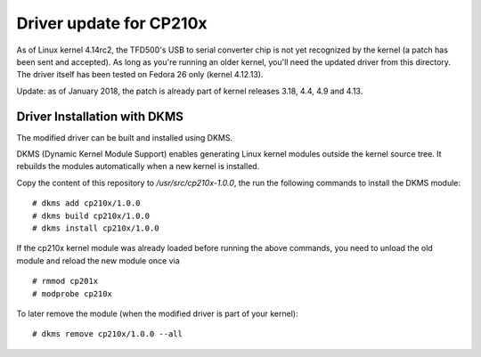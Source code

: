 Driver update for CP210x
========================

As of Linux kernel 4.14rc2, the TFD500's USB to serial converter chip is not
yet recognized by the kernel (a patch has been sent and accepted). As long
as you're running an older kernel, you'll need the updated driver from this
directory. The driver itself has been tested on Fedora 26 only (kernel 4.12.13).

Update: as of January 2018, the patch is already part of kernel releases 3.18,
4.4, 4.9 and 4.13.

Driver Installation with DKMS
-----------------------------

The modified driver can be built and installed using DKMS.

DKMS (Dynamic Kernel Module Support) enables generating Linux kernel modules
outside the kernel source tree. It rebuilds the modules automatically when a
new kernel is installed.

Copy the content of this repository to `/usr/src/cp210x-1.0.0`, the run the
following commands to install the DKMS module:

::

    # dkms add cp210x/1.0.0
    # dkms build cp210x/1.0.0
    # dkms install cp210x/1.0.0

If the cp210x kernel module was already loaded before running the above
commands, you need to unload the old module and reload the new module once via

::

    # rmmod cp201x
    # modprobe cp210x

To later remove the module (when the modified driver is part of your kernel):

::

    # dkms remove cp210x/1.0.0 --all
